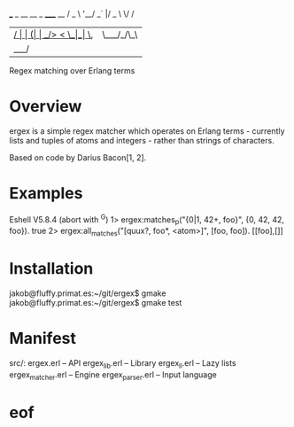                          ___ _ __ __ _  _____  __
                        / _ \ '__/ _` |/ _ \ \/ /
                       |  __/ | | (_| |  __/>  <
                        \___|_|  \__, |\___/_/\_\
                                 |___/
                   Regex matching over Erlang terms

* Overview
ergex is a simple regex matcher which operates on Erlang terms -
currently lists and tuples of atoms and integers - rather than strings
of characters.

Based on code by Darius Bacon[1, 2].

[1] http://erlang.org/pipermail/erlang-questions/2007-May/026652.html
[2] https://github.com/gebi/jungerl/tree/master/lib/ergex

* Examples
Eshell V5.8.4  (abort with ^G)
1> ergex:matches_p("{0|1, 42+, foo}", {0, 42, 42, foo}).
true
2> ergex:all_matches("[quux?, foo*, <atom>]", [foo, foo]).
[[foo],[]]

* Installation
jakob@fluffy.primat.es:~/git/ergex$ gmake
jakob@fluffy.primat.es:~/git/ergex$ gmake test

* Manifest
src/:
ergex.erl         -- API
ergex_lib.erl     -- Library
ergex_ll.erl      -- Lazy lists
ergex_matcher.erl -- Engine
ergex_parser.erl  -- Input language

* eof
